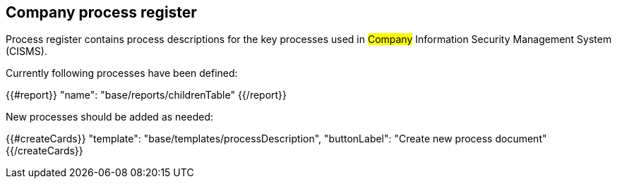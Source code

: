 ## Company process register

Process register contains process descriptions for the key processes used in #Company# Information Security Management System (CISMS).

Currently following processes have been defined:

{{#report}}
  "name": "base/reports/childrenTable"
{{/report}}

New processes should be added as needed:

{{#createCards}}
  "template": "base/templates/processDescription",
  "buttonLabel": "Create new process document"
{{/createCards}}


